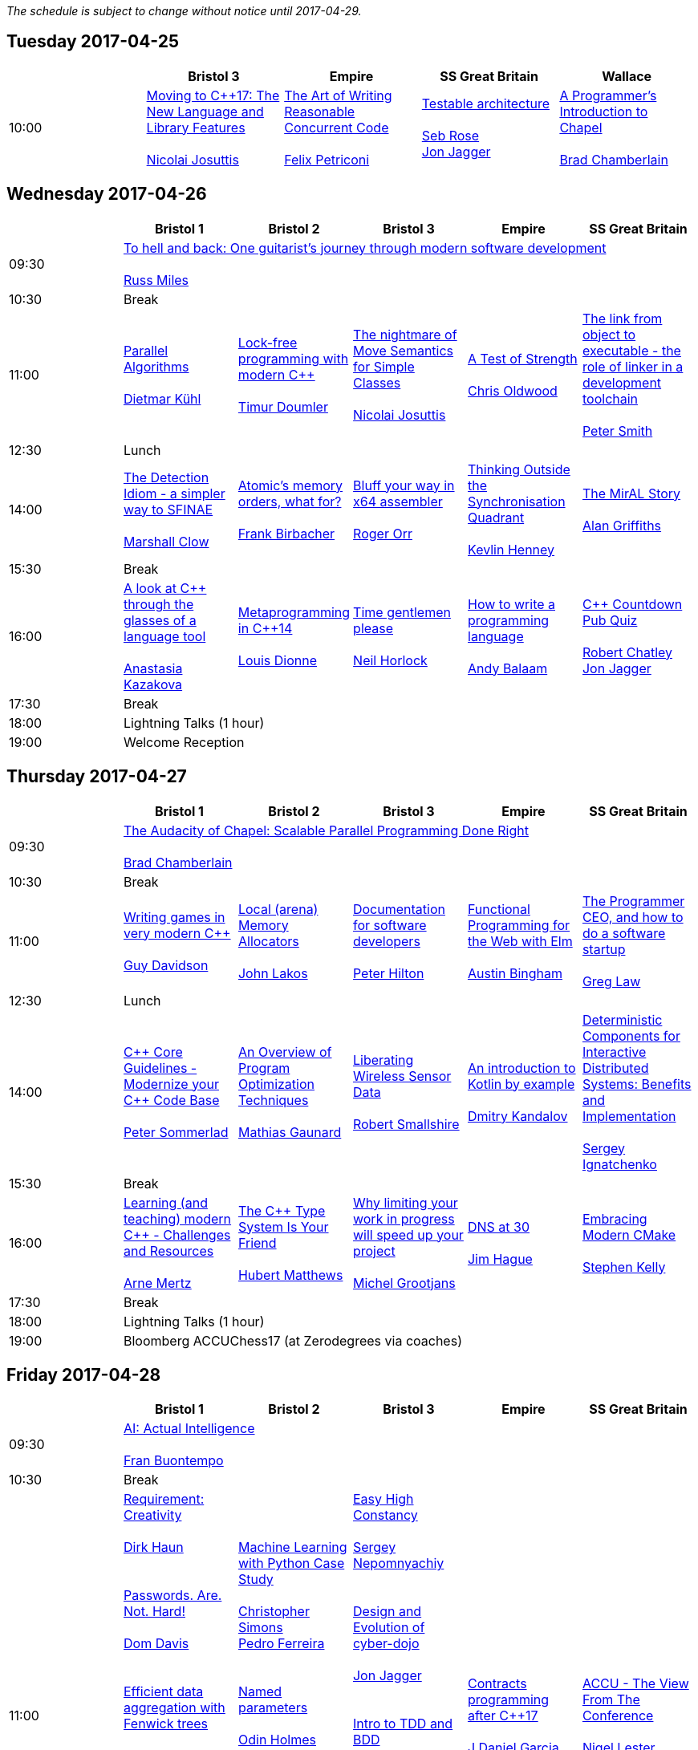
////
.. title: ACCU 2017 Schedule
.. description: Schedule with links to session blurbs and presenter bios.
.. type: text
////

_The schedule is subject to change without notice until 2017-04-29._



<<<

== Tuesday 2017-04-25

[cols="5*^", options="header"]
|===
|
|Bristol 3
|Empire
|SS Great Britain
|Wallace

|10:00
|link:sessions.html#XMovingtoC17TheNewLanguageandLibraryFeatures[Moving to {cpp}17: The New Language and Library Features] +
 +
link:presenters.html#XNicolai_Josuttis[Nicolai Josuttis]
|link:sessions.html#XTheArtofWritingReasonableConcurrentCode[The Art of Writing Reasonable Concurrent Code] +
 +
link:presenters.html#XFelix_Petriconi[Felix Petriconi]
|link:sessions.html#XTestablearchitecture[Testable architecture] +
 +
link:presenters.html#XSeb_Rose[Seb Rose] +
link:presenters.html#XJon_Jagger[Jon Jagger]
|link:sessions.html#XAProgrammersIntroductiontoChapel[A Programmer's Introduction to Chapel] +
 +
link:presenters.html#XBrad_Chamberlain[Brad Chamberlain]
|===


<<<

== Wednesday 2017-04-26

[cols="6*^", options="header"]
|===
|
|*Bristol 1*
|*Bristol 2*
|*Bristol 3*
|*Empire*
|*SS Great Britain*

|09:30
5+^|link:sessions.html#XTohellandbackOneguitaristsjourneythroughmodernsoftwaredevelopment[To hell and back: One guitarist's journey through modern software development] +
 +
link:presenters.html#XRuss_Miles[Russ Miles]

|10:30
5+^|Break

|11:00
|link:sessions.html#XParallelAlgorithms[Parallel Algorithms] +
 +
link:presenters.html#XDietmar_Kühl[Dietmar Kühl]
|link:sessions.html#XLockfreeprogrammingwithmodernC[Lock-free programming with modern {cpp}] +
 +
link:presenters.html#XTimur_Doumler[Timur Doumler]
|link:sessions.html#XThenightmareofMoveSemanticsforSimpleClasses[The nightmare of Move Semantics for Simple Classes] +
 +
link:presenters.html#XNicolai_Josuttis[Nicolai Josuttis]
|link:sessions.html#XATestofStrength[A Test of Strength] +
 +
link:presenters.html#XChris_Oldwood[Chris Oldwood]
|link:sessions.html#XThelinkfromobjecttoexecutabletheroleoflinkerinadevelopmenttoolchain[The link from object to executable - the role of linker in a development toolchain] +
 +
link:presenters.html#XPeter_Smith[Peter Smith]

|12:30
5+^|Lunch

|14:00
|link:sessions.html#XTheDetectionIdiomasimplerwaytoSFINAE[The Detection Idiom - a simpler way to SFINAE] +
 +
link:presenters.html#XMarshall_Clow[Marshall Clow]
|link:sessions.html#XAtomicsmemoryorderswhatfor[Atomic's memory orders, what for?] +
 +
link:presenters.html#XFrank_Birbacher[Frank Birbacher]
|link:sessions.html#XBluffyourwayinx64assembler[Bluff your way in x64 assembler] +
 +
link:presenters.html#XRoger_Orr[Roger Orr]
|link:sessions.html#XThinkingOutsidetheSynchronisationQuadrant[Thinking Outside the Synchronisation Quadrant] +
 +
link:presenters.html#XKevlin_Henney[Kevlin Henney]
|link:sessions.html#XTheMirALStory[The MirAL Story] +
 +
link:presenters.html#XAlan_Griffiths[Alan Griffiths]

|15:30
5+^|Break

|16:00
|link:sessions.html#XAlookatCthroughtheglassesofalanguagetool[A look at {cpp} through the glasses of a language tool] +
 +
link:presenters.html#XAnastasia_Kazakova[Anastasia Kazakova]
|link:sessions.html#XMetaprogramminginC14[Metaprogramming in {cpp}14] +
 +
link:presenters.html#XLouis_Dionne[Louis Dionne]
|link:sessions.html#XTimegentlemenplease[Time gentlemen please] +
 +
link:presenters.html#XNeil_Horlock[Neil Horlock]
|link:sessions.html#XHowtowriteaprogramminglanguage[How to write a programming language] +
 +
link:presenters.html#XAndy_Balaam[Andy Balaam]
|link:sessions.html#XCCountdownPubQuiz[{cpp} Countdown Pub Quiz] +
 +
link:presenters.html#XRobert_Chatley[Robert Chatley] +
link:presenters.html#XJon_Jagger[Jon Jagger]

|17:30
5+^|Break

|18:00
5+^|Lightning Talks (1 hour)

|19:00
5+^|Welcome Reception
|===


<<<

== Thursday 2017-04-27

[cols="6*^", options="header"]
|===
|
|*Bristol 1*
|*Bristol 2*
|*Bristol 3*
|*Empire*
|*SS Great Britain*

|09:30
5+^|link:sessions.html#XTheAudacityofChapelScalableParallelProgrammingDoneRight[The Audacity of Chapel: Scalable Parallel Programming Done Right] +
 +
link:presenters.html#XBrad_Chamberlain[Brad Chamberlain]

|10:30
5+^|Break

|11:00
|link:sessions.html#XWritinggamesinverymodernC[Writing games in very modern {cpp}] +
 +
link:presenters.html#XGuy_Davidson[Guy  Davidson ]
|link:sessions.html#XLocalarenaMemoryAllocators[Local (arena) Memory Allocators] +
 +
link:presenters.html#XJohn_Lakos[John Lakos]
|link:sessions.html#XDocumentationforsoftwaredevelopers[Documentation for software developers] +
 +
link:presenters.html#XPeter_Hilton[Peter Hilton]
|link:sessions.html#XFunctionalProgrammingfortheWebwithElm[Functional Programming for the Web with Elm] +
 +
link:presenters.html#XAustin_Bingham[Austin Bingham]
|link:sessions.html#XTheProgrammerCEOandhowtodoasoftwarestartup[The Programmer CEO, and how to do a software startup] +
 +
link:presenters.html#XGreg_Law[Greg Law]

|12:30
5+^|Lunch

|14:00
|link:sessions.html#XCCoreGuidelinesModernizeyourCCodeBase[{cpp} Core Guidelines - Modernize your {cpp} Code Base] +
 +
link:presenters.html#XPeter_Sommerlad[Peter Sommerlad]
|link:sessions.html#XAnOverviewofProgramOptimizationTechniques[An Overview of Program Optimization Techniques] +
 +
link:presenters.html#XMathias_Gaunard[Mathias Gaunard]
|link:sessions.html#XLiberatingWirelessSensorData[Liberating Wireless Sensor Data] +
 +
link:presenters.html#XRobert_Smallshire[Robert Smallshire]
|link:sessions.html#XAnintroductiontoKotlinbyexample[An introduction to Kotlin by example] +
 +
link:presenters.html#XDmitry_Kandalov[Dmitry Kandalov]
|link:sessions.html#XDeterministicComponentsforInteractiveDistributedSystemsBenefitsandImplementation[Deterministic Components for Interactive Distributed Systems: Benefits and Implementation] +
 +
link:presenters.html#XSergey_Ignatchenko[Sergey Ignatchenko]

|15:30
5+^|Break

|16:00
|link:sessions.html#XLearningandteachingmodernCChallengesandResources[Learning (and teaching) modern {cpp} - Challenges and Resources] +
 +
link:presenters.html#XArne_Mertz[Arne Mertz]
|link:sessions.html#XTheCTypeSystemIsYourFriend[The {cpp} Type System Is Your Friend] +
 +
link:presenters.html#XHubert_Matthews[Hubert Matthews]
|link:sessions.html#XWhylimitingyourworkinprogresswillspeedupyourproject[Why limiting your work in progress will speed up your project] +
 +
link:presenters.html#XMichel_Grootjans[Michel Grootjans]
|link:sessions.html#XDNSat30[DNS at 30] +
 +
link:presenters.html#XJim_Hague[Jim Hague]
|link:sessions.html#XEmbracingModernCMake[Embracing Modern CMake] +
 +
link:presenters.html#XStephen_Kelly[Stephen Kelly]

|17:30
5+^|Break

|18:00
5+^|Lightning Talks (1 hour)

|19:00
5+^|Bloomberg ACCUChess17 (at Zerodegrees via coaches)
|===


<<<

== Friday 2017-04-28

[cols="6*^", options="header"]
|===
|
|*Bristol 1*
|*Bristol 2*
|*Bristol 3*
|*Empire*
|*SS Great Britain*

|09:30
5+^|link:sessions.html#XAIActualIntelligence[AI: Actual Intelligence] +
 +
link:presenters.html#XFran_Buontempo[Fran Buontempo]

|10:30
5+^|Break

|11:00
|link:sessions.html#XRequirementCreativity[Requirement: Creativity] +
 +
link:presenters.html#XDirk_Haun[Dirk Haun] +
 +
 +
link:sessions.html#XPasswordsAreNotHard[Passwords. Are. Not. Hard!] +
 +
link:presenters.html#XDom_Davis[Dom Davis] +
 +
 +
link:sessions.html#XEfficientdataaggregationwithFenwicktrees[Efficient data aggregation with Fenwick trees] +
 +
link:presenters.html#XAhto_Truu[Ahto Truu] +
 +
 +
link:sessions.html#XThemissingpieceofthecontinuousintegrationpuzzlewhattodowithallthosetestfailures[The missing piece of the continuous integration puzzle - what to do with all those test failures?] +
 +
link:presenters.html#XGreg_Law[Greg Law] +
 +

|link:sessions.html#XMachineLearningwithPythonCaseStudy[Machine Learning with Python Case Study] +
 +
link:presenters.html#XChristopher_Simons[Christopher Simons] +
link:presenters.html#XPedro_Ferreira[Pedro Ferreira] +
 +
 +
link:sessions.html#XNamedparameters[Named parameters] +
 +
link:presenters.html#XOdin_Holmes[Odin Holmes] +
 +
 +
link:sessions.html#XMissingOptimizationsonNodebasedContainers[Missing Optimizations on Node-based Containers] +
 +
link:presenters.html#XElliot_Goodrich[Elliot Goodrich] +
 +

|link:sessions.html#XEasyHighConstancy[Easy High Constancy] +
 +
link:presenters.html#XSergey_Nepomnyachiy[Sergey Nepomnyachiy] +
 +
 +
link:sessions.html#XDesignandEvolutionofcyberdojo[Design and Evolution of cyber-dojo] +
 +
link:presenters.html#XJon_Jagger[Jon Jagger] +
 +
 +
link:sessions.html#XIntrotoTDDandBDD[Intro to TDD and BDD] +
 +
link:presenters.html#XSeb_Rose[Seb Rose] +
 +
 +
link:sessions.html#XLLVMCCcompilerfrontendinJava[ LLVM C/{cpp} compiler frontend in Java] +
 +
link:presenters.html#XPetr_Kudriavtsev[Petr Kudriavtsev] +
link:presenters.html#XVladimir_Voskresensky[Vladimir Voskresensky] +
 +

|link:sessions.html#XContractsprogrammingafterC17[Contracts programming after {cpp}17] +
 +
link:presenters.html#XJDaniel_Garcia[J Daniel Garcia]
|link:sessions.html#XACCUTheViewFromTheConference[ACCU - The View From The Conference] +
 +
link:presenters.html#XNigel_Lester[Nigel Lester]

|12:30
5+^|Lunch

|14:00
|link:sessions.html#XAutomaticCsourcecodegenerationwithclang[Automatic {cpp} source code generation with clang] +
 +
link:presenters.html#XSergei_Sadovnikov[Sergei Sadovnikov]
|link:sessions.html#XUsingTrompeloeilamockingframeworkformodernC[Using Trompeloeil, a mocking framework for modern {cpp}] +
 +
link:presenters.html#XBjörn_Fahller[Björn Fahller]
|link:sessions.html#XMasteringGitsindex[Mastering Git's index] +
 +
link:presenters.html#XCharles_Bailey[Charles Bailey]
|link:sessions.html#XHistoryofTimeAsynchronousC[History of Time: Asynchronous {cpp}] +
 +
link:presenters.html#XSteven_Simpson[Steven Simpson]
|link:sessions.html#XIntroductiontoBlockchaintechnologyandhowtobuildsomethingusefulwithit[Introduction to Blockchain technology, and how to build something useful with it] +
 +
link:presenters.html#XPaul_Cunnell[Paul Cunnell]

|15:30
5+^|Break

|16:00
|link:sessions.html#X5yearscreatingFOSSdevtoolsforCandCtheuntold[5 years creating FOSS dev tools for C and {cpp}: the untold] +
 +
link:presenters.html#XDiego_RodriguezLosada[Diego Rodriguez-Losada]
|link:sessions.html#XCoroutinesandCDSLsforHumanScaleConcurrency[Coroutines and {cpp} DSLs for Human Scale Concurrency] +
 +
link:presenters.html#XDominic_Robinson[Dominic Robinson]
|link:sessions.html#XTheEthicsofSoftwaresomepracticalconsiderations[The Ethics of Software - some practical considerations] +
 +
link:presenters.html#XBurkhard_Kloss[Burkhard Kloss]
|link:sessions.html#XImprovingSenseofSmellforLowLevelDebugging[Improving Sense of Smell for Low-Level Debugging] +
 +
link:presenters.html#XMatthew_Dodkins[Matthew Dodkins]
|link:sessions.html#XPOSIXviolatescoreguidelinesAnewtakeontheoperatingsysteminterface[POSIX violates core guidelines: A new take on the operating system interface] +
 +
link:presenters.html#XIngve_Vormestrand[Ingve Vormestrand]

|17:30
5+^|Break

|17:35
5+^|Lightning Talks (40 mins)

|19:30
5+^|Conference Supper (19:30 for drinks, 20:00 service)
|===


<<<

== Saturday 2017-04-29

[cols="6*^", options="header"]
|===
|
|*Bristol 1*
|*Bristol 2*
|*Bristol 3*
|*Empire*
|*SS Great Britain*

|09:30
|link:sessions.html#XDealingwithstringsinC[Dealing with strings in {cpp}] +
 +
link:presenters.html#XArjan_vanLeeuwen[Arjan van Leeuwen]
|link:sessions.html#XImplementingvariantvisitationusinglambdas[Implementing `variant` visitation using lambdas] +
 +
link:presenters.html#XVittorio_Romeo[Vittorio Romeo]
|link:sessions.html#XWritinggoodBDDscenarios[Writing good BDD scenarios] +
 +
link:presenters.html#XSeb_Rose[Seb Rose]
|link:sessions.html#XMongrelMonadsDirtyDirtyDirty[Mongrel Monads, Dirty, Dirty, Dirty] +
 +
link:presenters.html#XNiall_Douglas[Niall Douglas]
|link:sessions.html#Xah64Amemoryanalyzerforuninstrumentedcores[ah64: A memory analyzer for un-instrumented cores] +
 +
link:presenters.html#XTim_Boddy[Tim Boddy]

|11:00
5+^|Break

|11:30
|link:sessions.html#XGrilltheCcommittee[Grill the {cpp} committee] +
 +
link:presenters.html#XRoger_Orr[Roger Orr]
|link:sessions.html#XConcurrencyParallelismandCoroutines[Concurrency, Parallelism and Coroutines] +
 +
link:presenters.html#XAnthony_Williams[Anthony Williams]
|link:sessions.html#XHowtopresenteffectivelyinameeting[How to present effectively in a meeting] +
 +
link:presenters.html#XDirk_Haun[Dirk Haun]
|link:sessions.html#XFunctionalCForFunAndProfit[Functional {cpp} For Fun And Profit] +
 +
link:presenters.html#XPhil_Nash[Phil Nash]
|link:sessions.html#XKnuthAmdahlIspurnthee[Knuth, Amdahl: I spurn thee!] +
 +
link:presenters.html#XJason_McGuiness[Jason McGuiness]

|13:00
5+^|Lunch

|13:30
5+^|ACCU AGM

|
5+^|

|14:30
|link:sessions.html#XModernCDesignreloaded[Modern {cpp} Design reloaded] +
 +
link:presenters.html#XOdin_Holmes[Odin Holmes]
|link:sessions.html#XIntroductiontoQt3D[Introduction to Qt 3D] +
 +
link:presenters.html#XJames_Turner[James Turner] +
link:presenters.html#XGiuseppe_DAngelo[Giuseppe D'Angelo]
|link:sessions.html#XPracticalCodeReviewusingtools[Practical Code Review using tools] +
 +
link:presenters.html#XSven_Rosvall[Sven Rosvall]
|link:sessions.html#XABrowseThroughES2016[A Browse Through ES2016] +
 +
link:presenters.html#XJez_Higgins[Jez Higgins]
|link:sessions.html#XGotToTestThemAll[Got To Test Them All] +
 +
link:presenters.html#XSteve_Love[Steve Love]

|16:00
5+^|Break

|16:30
5+^|link:sessions.html#XSomethingsNewincpp[Something(s) New in {cpp}] +
 +
link:presenters.html#XHerb_Sutter[Herb Sutter]

|17:30
5+^|Close
|===
